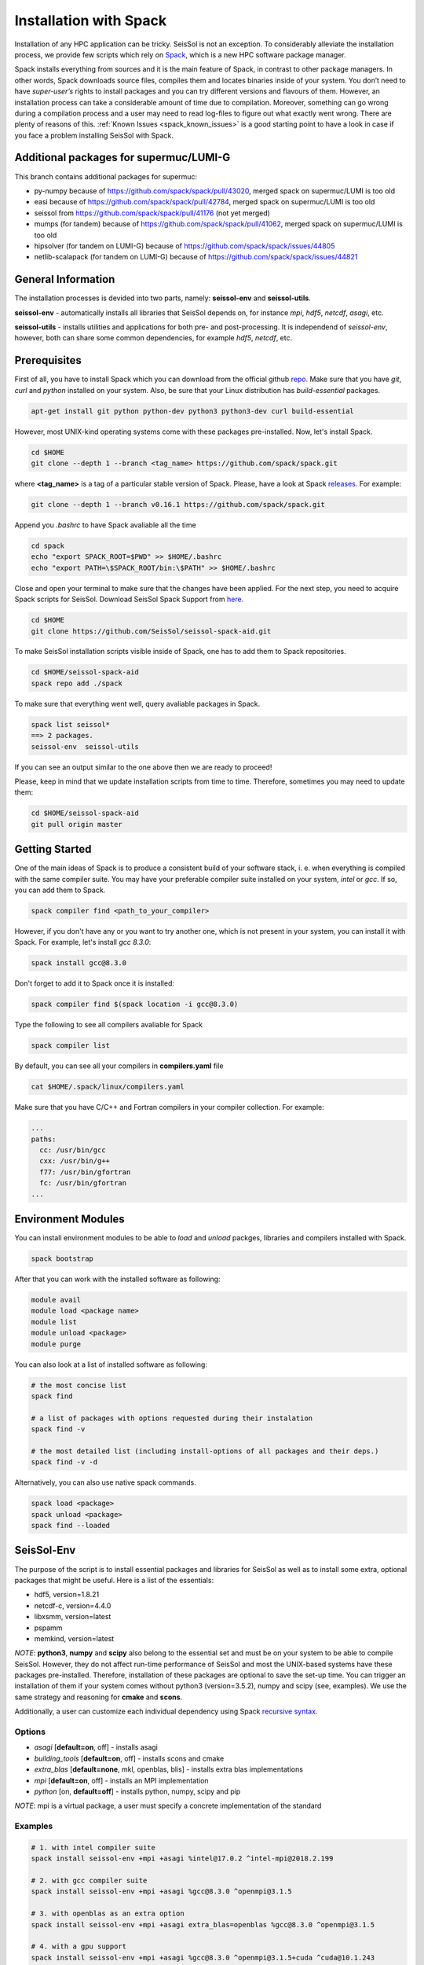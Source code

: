 Installation with Spack
=======================

Installation of any HPC application can be tricky. SeisSol is not an exception. 
To considerably alleviate the installation process, we provide few scripts which 
rely on `Spack <https://github.com/spack/spack/wiki>`_, which is a new HPC 
software package manager. 

Spack installs everything from sources and it is the main feature of Spack, 
in contrast to other package managers. In other words, Spack downloads 
source files, compiles them and locates binaries inside of your system. 
You don’t need to have *super-user’s* rights to install packages and 
you can try different versions and flavours of them. However, an installation 
process can take a considerable amount of time due to compilation. Moreover, 
something can go wrong during a compilation process and a user may need to 
read log-files to figure out what exactly went wrong. There are plenty of 
reasons of this. :ref:`Known Issues <spack_known_issues>` is a good starting 
point to have a look in case if you face a problem installing SeisSol 
with Spack.

Additional packages for supermuc/LUMI-G
---------------------------------------

This branch contains additional packages for supermuc:

- py-numpy because of https://github.com/spack/spack/pull/43020, merged spack on supermuc/LUMI is too old
- easi because of https://github.com/spack/spack/pull/42784, merged spack on supermuc/LUMI is too old
- seissol from https://github.com/spack/spack/pull/41176 (not yet merged)
- mumps (for tandem) because of https://github.com/spack/spack/pull/41062, merged spack on supermuc/LUMI is too old
- hipsolver (for tandem on LUMI-G) because of https://github.com/spack/spack/issues/44805
- netlib-scalapack (for tandem on LUMI-G) because of https://github.com/spack/spack/issues/44821

General Information
-------------------

The installation processes is devided into two parts, 
namely: **seissol-env** and **seissol-utils**.

**seissol-env** - automatically installs all libraries that SeisSol depends on, 
for instance *mpi*, *hdf5*, *netcdf*, *asagi*, etc. 

**seissol-utils** - installs utilities and applications for both pre- and 
post-processing. It is independend of *seissol-env*, however, both can share 
some common dependencies, for example *hdf5*, *netcdf*, etc.


Prerequisites
-------------

First of all, you have to install Spack which you can download from the official 
github `repo <https://github.com/spack/spack.git>`_. Make sure that you have 
*git*, *curl* and *python* installed on your system. Also, be sure that your 
Linux distribution has *build-essential* packages.

.. code-block:: bash

  apt-get install git python python-dev python3 python3-dev curl build-essential


However, most UNIX-kind operating systems come with these packages 
pre-installed. Now, let's install Spack.

.. code-block:: bash

  cd $HOME
  git clone --depth 1 --branch <tag_name> https://github.com/spack/spack.git

where **<tag_name>** is a tag of a particular stable version of Spack. Please, have a look
at Spack `releases <https://github.com/spack/spack/releases>`_. For example:

.. code-block:: bash

  git clone --depth 1 --branch v0.16.1 https://github.com/spack/spack.git


Append you *.bashrc* to have Spack avaliable all the time

.. code-block:: bash

  cd spack  
  echo "export SPACK_ROOT=$PWD" >> $HOME/.bashrc
  echo "export PATH=\$SPACK_ROOT/bin:\$PATH" >> $HOME/.bashrc


Close and open your terminal to make sure that the changes have been applied. 
For the next step, you need to acquire Spack scripts for SeisSol. 
Download SeisSol Spack Support from `here <https://github.com/SeisSol/seissol-spack-aid.git>`_.

.. code-block:: bash

  cd $HOME
  git clone https://github.com/SeisSol/seissol-spack-aid.git

To make SeisSol installation scripts visible inside of Spack, one has 
to add them to Spack repositories.


.. code-block:: bash

  cd $HOME/seissol-spack-aid
  spack repo add ./spack


To make sure that everything went well, query avaliable packages in Spack.


.. code-block:: bash

  spack list seissol*
  ==> 2 packages.
  seissol-env  seissol-utils

If you can see an output similar to the one above then we are ready to proceed!

Please, keep in mind that we update installation scripts from time to time. 
Therefore, sometimes you may need to update them:

.. code-block:: bash

  cd $HOME/seissol-spack-aid
  git pull origin master


Getting Started
---------------

One of the main ideas of Spack is to produce a consistent build of your 
software stack, i. e. when everything is compiled with the same compiler suite. 
You may have your preferable compiler suite installed on your system, *intel* 
or *gcc*. If so, you can add them to Spack.

.. code-block:: bash

  spack compiler find <path_to_your_compiler>


However, if you don't have any or you want to try another one, which is not
present in your system, you can install it with Spack. For example, let's 
install *gcc 8.3.0*:

.. code-block:: bash

  spack install gcc@8.3.0


Don't forget to add it to Spack once it is installed:

.. code-block:: bash

  spack compiler find $(spack location -i gcc@8.3.0)


Type the following to see all compilers avaliable for Spack

.. code-block:: bash

  spack compiler list

By default, you can see all your compilers in **compilers.yaml** file

.. code-block:: bash

  cat $HOME/.spack/linux/compilers.yaml

Make sure that you have C/C++ and Fortran compilers in your compiler collection.
For example:

.. code-block:: bash
    
    ...
    paths:
      cc: /usr/bin/gcc
      cxx: /usr/bin/g++
      f77: /usr/bin/gfortran
      fc: /usr/bin/gfortran
    ...


Environment Modules
-------------------

You can install environment modules to be able to *load* and *unload*
packges, libraries and compilers installed with Spack. 

.. code-block:: bash

  spack bootstrap


After that you can work with the installed software as following:

.. code-block:: bash

  module avail
  module load <package name>
  module list
  module unload <package>
  module purge

You can also look at a list of installed software as following:

.. code-block:: bash

  # the most concise list
  spack find

  # a list of packages with options requested during their instalation
  spack find -v

  # the most detailed list (including install-options of all packages and their deps.)
  spack find -v -d

Alternatively, you can also use native spack commands. 

.. code-block:: bash

  spack load <package>
  spack unload <package>
  spack find --loaded


SeisSol-Env
-----------

The purpose of the script is to install essential packages and libraries for 
SeisSol as well as to install some extra, optional packages that might 
be useful. Here is a list of the essentials:

- hdf5, version=1.8.21
- netcdf-c, version=4.4.0
- libxsmm, version=latest
- pspamm
- memkind, version=latest


*NOTE*: **python3**, **numpy** and **scipy** also belong to the essential 
set and must be on your system to be able to compile SeisSol. However, they 
do not affect run-time performance of SeisSol and most the UNIX-based systems 
have these packages pre-installed. Therefore, installation of these packages 
are optional to save the set-up time. You can trigger an installation of 
them if your system comes without python3 (version=3.5.2), numpy and 
scipy (see, examples). We use the same strategy and reasoning for **cmake** and 
**scons**.

Additionally, a user can customize each individual dependency using 
Spack 
`recursive syntax <https://spack.readthedocs.io/en/latest/basic_usage.html#specs-dependencies>`_. 


Options
~~~~~~~

- *asagi* [**default=on**, off] - installs asagi 
- *building_tools* [**default=on**, off] - installs scons and cmake
- *extra_blas* [**default=none**, mkl, openblas, blis] - installs extra blas implementations
- *mpi* [**default=on**, off] - installs an MPI implementation
- *python* [on, **default=off**] - installs python, numpy, scipy and pip

*NOTE*: mpi is a virtual package, a user must specify a concrete implementation
of the standard

Examples
~~~~~~~~

.. code-block:: bash

  # 1. with intel compiler suite
  spack install seissol-env +mpi +asagi %intel@17.0.2 ^intel-mpi@2018.2.199

  # 2. with gcc compiler suite
  spack install seissol-env +mpi +asagi %gcc@8.3.0 ^openmpi@3.1.5

  # 3. with openblas as an extra option
  spack install seissol-env +mpi +asagi extra_blas=openblas %gcc@8.3.0 ^openmpi@3.1.5

  # 4. with a gpu support
  spack install seissol-env +mpi +asagi %gcc@8.3.0 ^openmpi@3.1.5+cuda ^cuda@10.1.243

  # 5. with python, numpy and scipy
  spack install seissol-env +mpi +asagi +python %gcc@8.3.0 ^openmpi@3.1.5


Usage
~~~~~

.. code-block:: bash

  module load seissol-env-develop-<compiler>-<hash>
  # or: spack load seissol-env@develop

  # if you compile seissol-env with a compiler installed with Spack
  # you may need to load that compiler as well
  module load <compiler>
  # or: spack load gcc@<version>


After that, you can compile SeisSol using CMake.


SeisSol-Utils
-------------

By default, the script installs:

- pumgen (without a Simmetrix support)
- gmsh (without a GPU support)
- gmsh2gambit
- cube_c
- rconv
- SeisSol Cookbook, which contains some examples to run

As in case of *seissol-env*, you need **scons** and, therefore, **python3** for 
compiling. However, installation of these packages is optional to save 
the set-up time.


Options
~~~~~~~

- *benchmarks* [on, **default=off**] - installs SeisSol benchmarks. Make sure that you have access to the SeisSol LRZ-gitlab account.
- *building_tools* [on, **default=off**] - installs scons and as a result python and pip
- *gmsh_gui* [on, **default=off**] - enables gui support for gmsh
- *paraview* [on, **default=off**] - installs Paraview for visualization

Examples
~~~~~~~~

.. code-block:: bash

  # 1. essential packages compiled with gcc compiler suite
  spack install seissol-utils %gcc@8.3.0 ^parmetis+int64

  # 2. with cookbook and benchmarks and gmsh gmsh GUI
  spack install seissol-utils+gmsh_gui+cookbook+benchmarks %gcc@8.3.0 ^parmetis+int64

  # 3. with gmsh GUI, paraview and scons
  spack install seissol-utils+gmsh_gui+paraview+building_tools %gcc@8.3.0 ^parmetis+int64

  # 4. essential packages with simmetrix support for pumgen
  spack install seissol-utils %gcc@8.3.0 ^pumgen+with_simmetrix ^parmetis+int64

Usage
~~~~~

.. code-block:: bash

  module load seissol-utils-develop-<compiler>-<hash>
  # or: spack load seissol-utils@develop


  # to access the Cookbook
  cd $COOKBOOK

  # to access the Benchmakrs
  cd $BENCHMAKRS



Tips and Tricks
---------------

.. _spack_known_issues:

1. Spack builds the entire dependency graph before compiling and installing. 
The graph includes all libs and packages which are necessary to build your 
application, including packages like: *tar, gzip, zlib,  autoconf, 
cmake, automake, pkgconf, m4, ncurses, etc*. Packages like these do not 
affect performance of your application but help Spack to install it. 
Therefore, it is not necessary to install them again and again. You can 
install such  packages only once and mark them as Default 
`(External) <https://spack-tutorial.readthedocs.io/en/latest/tutorial_configuration.html#external-packages>`_.
and Non-Buildable. It can speed-up installation of SeisSol-Env and SeisSol-Utils 
considerably. You will need to modify and edit **~/.spack/packages.yaml** file.


Known Issues
------------

1. Spack is a really live project with dozens of commits per day. It is 
difficult for us to keep the same pace with Spack. A new version of Spack
may not work because of new added features what we may not be aware of. 
Therefore, it may be necessary to use an older version of Spack. You
can simply do it by moving the HEAD of your locally installed Spack
repository to an old commit:

.. code-block:: bash

  cd $SPACK_ROOT
  git checkout <a previous SPACK commit>



2. You may need to reload **setup-env.sh** script if you cannot see 
packages in the module system right after their installation.

.. code-block:: bash

  source $SPACK_ROOT/share/spack/setup-env.sh


3. Some low-level packages are sensitive to your environment variables and 
small syntactic mistakes can lead to weird compilation errors. Please, check 
your environment variables in advance to avoid it. Make sure that you don't 
have trailing or leading **colons and dots** in PATH, LD_LIBRARY_PATH, 
C_INCLUDE_PATH, etc.


4. Some compilers, especially new ones, are not always able to successfully 
install all SeisSol software stack. If it is a case you can try the 
installation process again using an older version of your compiler.


5. Spack is an HPC package manager. Most of HPC systems have a fast-access 
file storage attached to **/tmp** directory to handle temporary files as 
fast as possible. Spack knows about it and takes advantage out of it. 
By default, Spack use **/tmp** for compiling, building and caching your 
binaries.  If you software stack is relatively huge and you would like 
to have multiple versions of your software stack compiled with different 
‘flavours’ this directory can quickly exhaust the memory space allocated 
for your system. Usually, your home directory is attached to a slower but 
bigger storage-drive and sometimes it is better to change the default 
Spack behavior. You will have to modify **~/.spack/config.yaml** file. 
For example:

.. code-block:: bash

  cat ~/.spack/config.yaml
  config:                                                                                                               
      build_stage:                                                                                                      
          - ~/.tmp_build                                                                                                
          - ~/.spack/stage

